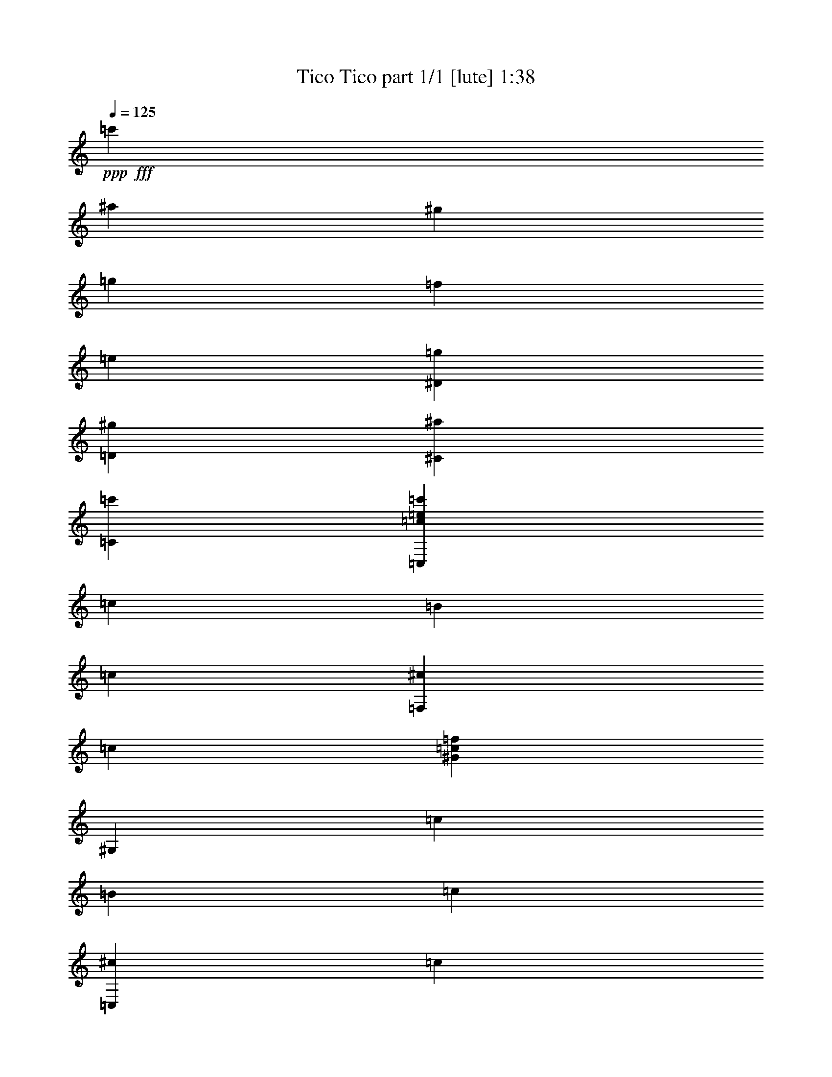 % Produced with Bruzo's Transcoding Environment
% Transcribed by  Bruzo

X:1
T:  Tico Tico part 1/1 [lute] 1:38
Z: Transcribed with BruTE 64
L: 1/4
Q: 125
K: C
Z: Transcribed with BruTE 64
L: 1/4
Q: 125
K: C
+ppp+
+fff+
[=c'10847/25392]
[^a3351/8464]
[^g5423/12696]
[=g10847/25392]
[=f3351/8464]
[=e3439/6348]
[^D4321/8464=g4321/8464]
[=D4321/8464^g4321/8464]
[^C13757/25392^a13757/25392]
[=C52645/25392=c'52645/25392]
[=C,11067/8464=c11067/8464=e11067/8464=c'11067/8464]
[=c3241/12696]
[=B6481/25392]
[=c3241/12696]
[=F,2425/8464^c2425/8464]
[=c4321/8464]
[^G6481/25392=c6481/25392=f6481/25392]
[^G,3241/12696]
[=c6481/25392]
[=B2425/8464]
[=c3241/12696]
[=C,6481/25392^c6481/25392]
[=c4321/8464]
[^A3241/12696=c3241/12696=e3241/12696]
[=G,2425/8464]
[=c6481/25392]
[=B3241/12696]
[=c6481/25392]
[=C,3241/12696=E3241/12696=G3241/12696^c3241/12696]
[=c6481/25392]
[^a2425/8464]
+f+
[=g3241/12696]
+fff+
[=e6481/25392]
[=c3241/12696]
[^A6481/25392]
[=A3241/12696]
[=F,3439/6348^G3439/6348]
[=C3241/12696=F3241/12696]
[=C6481/25392=F6481/25392]
[^G,3241/12696]
[=f6481/25392]
[=e2425/8464]
[^d3241/12696]
[^A,6481/25392^c6481/25392]
[=f3241/12696]
[^a6481/25392]
[^c3241/12696]
[=f2425/8464]
[^g6481/25392]
[=f3241/12696]
[^c6481/25392]
[=C,3241/12696=c3241/12696]
[=f6481/25392]
[^g2425/8464]
[=c3241/12696]
[=f6481/25392]
[^g3241/12696]
[=g6481/25392]
[^f3241/12696]
[=g2425/8464]
[=G,6481/25392]
[=D3241/12696]
[=G6481/25392]
[=B3241/12696]
[=d6481/25392]
[=g2425/8464]
[=f3241/12696]
[=C,6481/25392=c6481/25392=e6481/25392]
[=c'3241/12696]
[=c4321/8464=e4321/8464=c'4321/8464]
[=C,2425/8464]
[=C6481/25392]
[=B,3241/12696]
[=C6481/25392]
[=F,3241/12696^C3241/12696]
[=C3439/6348]
[=F3241/12696^G3241/12696=c3241/12696]
[^G,6481/25392]
[=C3241/12696]
[=B,6481/25392]
[=C3241/12696]
[=C,2425/8464^C2425/8464]
[=C4321/8464]
[=E6481/25392^A6481/25392=c6481/25392]
[=G,3241/12696]
[=C2425/8464]
[=B,6481/25392]
[=C3241/12696]
[=C,6481/25392^C6481/25392=E6481/25392]
[=C3241/12696]
[^A6481/25392]
+f+
[=G2425/8464]
+fff+
[=E3241/12696]
[=C6481/25392]
+f+
[^A,3241/12696]
+fff+
[=A,6481/25392]
[^G,13757/25392]
[=C6481/25392=F6481/25392]
[^C3241/12696=F3241/12696]
[^G,6481/25392]
[=F3241/12696]
[=E6481/25392]
[^D2425/8464]
[^C,3241/12696^C3241/12696]
[=F6481/25392]
[^A3241/12696]
[^A,6481/25392]
[^A,3241/12696=F3241/12696^A3241/12696]
[^G2425/8464]
+f+
[=G6481/25392]
+fff+
[=F3241/12696]
[=C,6481/25392=C6481/25392]
[=F3241/12696]
[^G6481/25392]
[=C2425/8464]
[=C3241/12696=F3241/12696^G3241/12696]
[^G6481/25392]
[=G3241/12696]
[^F6481/25392]
[=C,3241/12696=G3241/12696]
[=C2425/8464]
[=E6481/25392]
[=G3241/12696]
[=c6481/25392]
[^A3241/12696]
[^G6481/25392]
[=G2425/8464]
[=F,4321/8464=F4321/8464]
[=C,3241/12696]
[=F,4321/8464^G4321/8464=c4321/8464=f4321/8464]
[=c2425/8464]
[=B6481/25392]
[=c3241/12696]
[=F,6481/25392^c6481/25392]
[=c4321/8464]
[^G2425/8464=c2425/8464=f2425/8464]
[^G,3241/12696]
[=c6481/25392]
[=B3241/12696]
[=c6481/25392]
[=C,3241/12696^c3241/12696]
[=c3439/6348]
[^A3241/12696=c3241/12696=e3241/12696]
[=G,6481/25392]
[=c3241/12696]
[=B6481/25392]
[=c2425/8464]
[=C,3241/12696=E3241/12696=G3241/12696^c3241/12696]
[=c6481/25392]
[^a3241/12696]
+f+
[=g6481/25392]
+fff+
[=e3241/12696]
[=c2425/8464]
[^A6481/25392]
[=A3241/12696]
[=F,4321/8464^G4321/8464]
[=C6481/25392=F6481/25392]
[=C2425/8464=F2425/8464]
[^G,3241/12696]
[=f6481/25392]
[=e3241/12696]
[^d6481/25392]
[^A,3241/12696^c3241/12696]
[=f2425/8464]
[^a6481/25392]
[^c3241/12696]
[=f6481/25392]
[^g3241/12696]
[=f6481/25392]
[^c2425/8464]
[=C,3241/12696=c3241/12696]
[=f6481/25392]
[^g3241/12696]
[=c6481/25392]
[=f3241/12696]
[^g2425/8464]
[=g6481/25392]
[^f3241/12696]
[=g6481/25392]
[=G,3241/12696]
[=D6481/25392]
[=G2425/8464]
[=B3241/12696]
[=d6481/25392]
[=g3241/12696]
[=f6481/25392]
[=C,2425/8464=c2425/8464=e2425/8464]
[=c'3241/12696]
[=c4321/8464=e4321/8464=c'4321/8464]
[=C,6481/25392]
[=C3241/12696]
[=B,2425/8464]
[=C6481/25392]
[=F,3241/12696^C3241/12696]
[=C4321/8464]
[=F6481/25392^G6481/25392=c6481/25392]
[^G,2425/8464]
[=C3241/12696]
[=B,6481/25392]
[=C3241/12696]
[=C,6481/25392^C6481/25392]
[=C13757/25392]
[=E6481/25392^A6481/25392=c6481/25392]
[=G,3241/12696]
[=C6481/25392]
[=B,3241/12696]
[=C6481/25392]
[=C,2425/8464^C2425/8464=E2425/8464]
[=C3241/12696]
[^A6481/25392]
+f+
[=G3241/12696]
+fff+
[=E6481/25392]
[=C3241/12696]
+f+
[^A,2425/8464]
+fff+
[=A,6481/25392]
[^G,4321/8464]
[=C3241/12696=F3241/12696]
[^C6481/25392=F6481/25392]
[^G,2425/8464]
[=F3241/12696]
[=E6481/25392]
[^D3241/12696]
[^C,6481/25392^C6481/25392]
[=F3241/12696]
[^A2425/8464]
[^A,6481/25392]
[^A,3241/12696=F3241/12696^A3241/12696]
[^G6481/25392]
+f+
[=G3241/12696]
+fff+
[=F6481/25392]
[=C,2425/8464=C2425/8464]
[=F3241/12696]
[^G6481/25392]
[=C3241/12696]
[=C6481/25392=F6481/25392^G6481/25392]
[^G3241/12696]
[=G2425/8464]
[^F6481/25392]
[=C,3241/12696=G3241/12696]
[=C6481/25392]
[=E3241/12696]
[=G6481/25392]
[=c2425/8464]
[^A3241/12696]
[^G6481/25392]
[=G3241/12696]
[=F,4321/8464=F4321/8464]
[=C,2425/8464]
[=F,4321/8464^G4321/8464=c4321/8464=f4321/8464]
[=c6481/25392]
[=B3241/12696]
[=c6481/25392]
[=F,13757/25392=F13757/25392]
[=C,6481/25392]
[=F,4321/8464^G4321/8464=c4321/8464=f4321/8464]
[=F3241/12696]
[=A2425/8464]
[=c6481/25392]
[=F,3241/12696=f3241/12696]
[=F6481/25392]
[=A3241/12696]
[=e6481/25392]
[=C,2425/8464=e2425/8464]
[=F3241/12696]
[=A6481/25392]
[=d3241/12696]
[=F,6481/25392=d6481/25392]
[=F3241/12696]
[=A2425/8464]
[=c6481/25392]
[=C,3241/12696=c3241/12696]
[=F6481/25392]
[=A3241/12696]
[=d6481/25392]
[=F,2425/8464=d2425/8464]
[=F3241/12696]
[=A6481/25392]
[=c3241/12696]
[=C,6481/25392=c6481/25392]
[=F2425/8464]
[=A3241/12696]
[=d6481/25392]
[=G,3241/12696=d3241/12696]
[=G6481/25392]
[^A3241/12696]
[=c2425/8464]
[=C,6481/25392=c6481/25392]
[^A3241/12696]
[=c6481/25392]
[=d3241/12696]
[=G,6481/25392=f6481/25392]
[=G2425/8464]
[^A3241/12696]
[=e6481/25392]
[=C,3241/12696=e3241/12696]
[^A6481/25392]
[=c3241/12696]
[=d2425/8464]
[=A,6481/25392=d6481/25392]
[=G3241/12696]
[^A6481/25392]
[=c3241/12696]
[=C,6481/25392=c6481/25392]
[=F2425/8464]
[=A3241/12696]
[=c6481/25392]
[=F,3241/12696=f3241/12696]
[=F6481/25392]
[=A3241/12696]
[=e2425/8464]
[=C,6481/25392=e6481/25392]
[=F3241/12696]
[=A6481/25392]
[=d3241/12696]
[=F,6481/25392=d6481/25392]
[=F2425/8464]
[=A3241/12696]
[=c6481/25392]
[=C,3241/12696=c3241/12696]
[=F6481/25392]
[=A3241/12696]
[=c2425/8464]
[=D,6481/25392=d6481/25392]
[=c3241/12696]
[=A6481/25392]
[^F3241/12696]
[=A,6481/25392=d6481/25392]
[=c2425/8464]
[=A3241/12696]
[^F6481/25392]
[=G,3241/12696=G3241/12696]
[^F6481/25392]
[=G3241/12696]
[=A2425/8464]
[=G,4321/4232^A4321/4232]
[^A,6481/25392^A6481/25392]
[=A2425/8464]
[^A3241/12696]
[=c6481/25392]
[=C,3241/12696=d3241/12696]
[=e6481/25392]
[=f3241/12696]
[=g2425/8464]
[=F,6481/25392=a6481/25392]
[^a3241/12696]
[=b6481/25392]
[=c'3241/12696]
[=d6481/25392]
[=c'2425/8464]
[^a3241/12696]
[=a6481/25392]
[=C,3241/12696=g3241/12696]
[=f6481/25392]
[=e3241/12696]
[=d2425/8464]
[=c6481/25392]
[^A3241/12696]
[=A6481/25392]
[=G3241/12696]
[=F,3439/6348=F3439/6348]
[=C3241/12696]
[=F,4321/8464=F4321/8464=A4321/8464=f4321/8464]
[=F6481/25392]
[=A3241/12696]
[=c2425/8464]
[=F,6481/25392=f6481/25392]
[=F3241/12696]
[=A6481/25392]
[=e3241/12696]
[=C,6481/25392=e6481/25392]
[=F2425/8464]
[=A3241/12696]
[=d6481/25392]
[=F,3241/12696=d3241/12696]
[=F6481/25392]
[=A3241/12696]
[=c2425/8464]
[=C,6481/25392=c6481/25392]
[=F3241/12696]
[=A6481/25392]
[=d3241/12696]
[=F,2425/8464=d2425/8464]
[=F6481/25392]
[=A3241/12696]
[=c6481/25392]
[=C,3241/12696=c3241/12696]
[=F6481/25392]
[=A2425/8464]
[=d3241/12696]
[=G,6481/25392=d6481/25392]
[=G3241/12696]
[^A6481/25392]
[=c3241/12696]
[=C,2425/8464=c2425/8464]
[^A6481/25392]
[=c3241/12696]
[=d6481/25392]
[=G,3241/12696=f3241/12696]
[=G6481/25392]
[^A2425/8464]
[=e3241/12696]
[=C,6481/25392=e6481/25392]
[^A3241/12696]
[=c6481/25392]
[=d3241/12696]
[=A,2425/8464=d2425/8464]
[=G6481/25392]
[^A3241/12696]
[=c6481/25392]
[=C,3241/12696=c3241/12696]
[=F6481/25392]
[=A2425/8464]
[=c3241/12696]
[=F,6481/25392=f6481/25392]
[=F3241/12696]
[=A6481/25392]
[=e3241/12696]
[=C,2425/8464=e2425/8464]
[=F6481/25392]
[=A3241/12696]
[=d6481/25392]
[=F,3241/12696=d3241/12696]
[=F6481/25392]
[=A2425/8464]
[=c3241/12696]
[=C,6481/25392=c6481/25392]
[=F3241/12696]
[=A6481/25392]
[=c3241/12696]
[=D,2425/8464=d2425/8464]
[=c6481/25392]
[=A3241/12696]
[^F6481/25392]
[=A,3241/12696=d3241/12696]
[=c6481/25392]
[=A2425/8464]
[^F3241/12696]
[=G,6481/25392=G6481/25392]
[^F3241/12696]
[=G6481/25392]
[=A3241/12696]
[=G,26719/25392^A26719/25392]
[^A,3241/12696^A3241/12696]
[=A6481/25392]
[^A2425/8464]
[=c3241/12696]
[=C,6481/25392=d6481/25392]
[=e3241/12696]
[=f6481/25392]
[=g3241/12696]
[=F,2425/8464=a2425/8464]
[^a6481/25392]
[=b3241/12696]
[=c'6481/25392]
[=d3241/12696]
[=c'6481/25392]
[^a2425/8464]
[=a3241/12696]
[=C,6481/25392=g6481/25392]
[=f3241/12696]
[=e6481/25392]
[=d3241/12696]
[=c2425/8464]
[^A6481/25392]
[=A3241/12696]
[=G6481/25392]
[=F,4321/8464=F4321/8464]
[=C2425/8464]
[=F,4321/8464=F4321/8464=A4321/8464=f4321/8464]
[=c3241/12696]
[=B6481/25392]
[=c3241/12696]
[=F,3439/6348=F3439/6348]
[=C3241/12696]
[=F,4321/8464=F4321/8464=A4321/8464=f4321/8464]
[=G6481/25392]
[=F2425/8464]
[=E3241/12696]
[^D6481/25392]
[^G,3241/12696]
[=C6481/25392]
[^D2425/8464]
[^G3241/12696]
[=c6481/25392]
[^d3241/12696]
[=e6481/25392]
[^A,13757/25392=f13757/25392]
[^D4321/8464=G4321/8464^c4321/8464]
[^D,6481/25392]
[=G3241/12696]
[=F6481/25392]
[=E2425/8464]
[^D3241/12696]
[=G,6481/25392]
[^C3241/12696]
[^D6481/25392]
[=G3241/12696]
[^A2425/8464]
[^c6481/25392]
[^d3241/12696]
[^G,4321/8464=f4321/8464]
[^G3439/6348=c3439/6348]
[=C,3241/12696]
[^g6481/25392]
[^g3241/12696]
[^g1477/8464]
[^G/8-=c/8-^d/8-]
[^G893/4232=c893/4232^d893/4232^g893/4232]
[=g2425/8464]
[=g6481/25392]
[=g3241/12696]
[^G,6481/25392=c6481/25392^d6481/25392=g6481/25392]
[=f3241/12696]
[=f6481/25392]
[=f2425/8464]
[^A,4321/8464=f4321/8464]
[^D4321/8464=G4321/8464^c4321/8464]
[^D,3241/12696]
[=g2425/8464]
[=g6481/25392]
[=g3241/12696]
[^A,6481/25392=g6481/25392]
+f+
[=f3241/12696]
+fff+
[=f6481/25392]
[=f2425/8464]
[^C3241/12696=f3241/12696]
+f+
[^d6481/25392]
+fff+
[^d3241/12696]
[^d6481/25392]
[=C,3241/12696=f3241/12696]
+f+
[^d2425/8464]
+fff+
[=c6481/25392]
[^G3241/12696]
[^D6481/25392]
[=C3241/12696]
[^G,6481/25392]
+f+
[=F,2425/8464]
+fff+
[^D,3241/12696]
[^G,6481/25392]
[=C3241/12696]
[^D6481/25392]
[^G3241/12696]
[=c2425/8464]
[^d6481/25392]
[=e3241/12696]
[^A,4321/8464=f4321/8464]
[^D3439/6348=G3439/6348^c3439/6348]
[^D,3241/12696]
[=G6481/25392]
[=F3241/12696]
[=E6481/25392]
[^D3241/12696]
[=G,2425/8464]
[^C6481/25392]
[^D3241/12696]
[=G6481/25392]
[^A3241/12696]
[^c6481/25392]
[^d2425/8464]
[^G,4321/8464=f4321/8464]
[^G4321/8464=c4321/8464]
[=C,3241/12696]
[^G2425/8464]
[=G6481/25392]
[^F3241/12696]
[^C,6481/25392=F6481/25392]
[=E3241/12696]
[=F6481/25392]
[=G2425/8464]
[=D,3241/12696^A3241/12696]
[^G6481/25392]
[=G3241/12696]
[^G6481/25392]
[^D,3241/12696=c3241/12696]
[^D2425/8464]
[^G6481/25392]
[=c3241/12696]
[^d6481/25392]
[=d3241/12696]
[^c2425/8464]
[=c6481/25392]
[^A,3241/12696^A3241/12696]
[^G6481/25392]
[=G3241/12696]
[=F6481/25392]
[^D,2425/8464^D2425/8464]
[^C3241/12696]
[=C6481/25392]
[^A,3241/12696]
[^G,4321/8464]
[^D,2425/8464]
[^G,4321/8464=C4321/8464^D4321/8464^G4321/8464]
[=G6481/25392]
[=F3241/12696]
[=E6481/25392]
[^D2425/8464]
[^G,3241/12696]
[=C6481/25392]
[^D3241/12696]
[^G6481/25392]
[=c3241/12696]
[^d2425/8464]
[=e6481/25392]
[^A,4321/8464=f4321/8464]
[^D4321/8464=G4321/8464^c4321/8464]
[^D,2425/8464]
[=G3241/12696]
[=F6481/25392]
[=E3241/12696]
[^D6481/25392]
[=G,3241/12696]
[^C2425/8464]
[^D6481/25392]
[=G3241/12696]
[^A6481/25392]
[^c3241/12696]
[^d6481/25392]
[^G,13757/25392=f13757/25392]
[^G4321/8464=c4321/8464]
[=C,6481/25392]
[^g3241/12696]
[^g2425/8464]
[^g1703/6348]
[^G6151/25392=c6151/25392^d6151/25392^g6151/25392]
[=g6481/25392]
[=g3241/12696]
[=g6481/25392]
[^G,2425/8464=c2425/8464^d2425/8464=g2425/8464]
[=f3241/12696]
[=f6481/25392]
[=f3241/12696]
[^A,4321/8464=f4321/8464]
[^D3439/6348=G3439/6348^c3439/6348]
[^D,3241/12696]
[=g6481/25392]
[=g3241/12696]
[=g6481/25392]
[^A,2425/8464=g2425/8464]
+f+
[=f3241/12696]
+fff+
[=f6481/25392]
[=f3241/12696]
[^C6481/25392=f6481/25392]
+f+
[^d3241/12696]
+fff+
[^d2425/8464]
[^d6481/25392]
[=C,3241/12696=f3241/12696]
+f+
[^d6481/25392]
+fff+
[=c3241/12696]
[^G6481/25392]
[^D2425/8464]
[=C3241/12696]
[^G,6481/25392]
+f+
[=F,3241/12696]
+fff+
[^D,6481/25392]
[^G,3241/12696]
[=C2425/8464]
[^D6481/25392]
[^G3241/12696]
[=c6481/25392]
[^d3241/12696]
[=e6481/25392]
[^A,13757/25392=f13757/25392]
[^D4321/8464=G4321/8464^c4321/8464]
[^D,6481/25392]
[=G3241/12696]
[=F2425/8464]
[=E6481/25392]
[^D3241/12696]
[=G,6481/25392]
[^C3241/12696]
[^D6481/25392]
[=G2425/8464]
[^A3241/12696]
[^c6481/25392]
[^d3241/12696]
[^G,3439/6348=f3439/6348]
[^G4321/8464=c4321/8464]
[=C,3241/12696]
[^G6481/25392]
[=G3241/12696]
[^F2425/8464]
[^C,6481/25392=F6481/25392]
[=E3241/12696]
[=F6481/25392]
[=G3241/12696]
[=D,6481/25392^A6481/25392]
[^G2425/8464]
[=G3241/12696]
[^G6481/25392]
[^D,3241/12696=c3241/12696]
[^D6481/25392]
[^G3241/12696]
[=c2425/8464]
[^d6481/25392]
[=d3241/12696]
[^c6481/25392]
[=c3241/12696]
[^A,6481/25392^A6481/25392]
[^G2425/8464]
[=G3241/12696]
[=F6481/25392]
[^D,3241/12696^D3241/12696]
[^C6481/25392]
[=C3241/12696]
[^A,2425/8464]
[^G,4321/8464]
[=C,2485/1587=G,2485/1587=C2485/1587=E2485/1587^A2485/1587=c2485/1587]
z25/4
